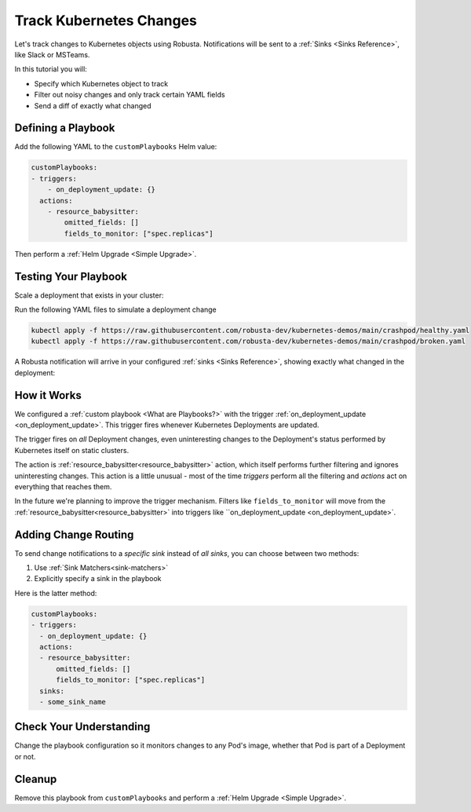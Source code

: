 .. TODO: add a tutorial for tracking ingresses

Track Kubernetes Changes
############################################

Let's track changes to Kubernetes objects using Robusta. Notifications will be sent to a :ref:`Sinks <Sinks Reference>`, like Slack or MSTeams.

In this tutorial you will:

* Specify which Kubernetes object to track
* Filter out noisy changes and only track certain YAML fields
* Send a diff of exactly what changed

.. details:: Why Track Kubernetes Changes?

    Change tracking is useful in organizations where multiple teams deploy to the same cluster. Some use cases:

    * **DevOps and Platform Teams:** Track all changes to Ingresses and other sensitive cluster resources.
    * **Developers:** Get notified each time your application is deployed to production.
    * **Security and DevSecOps:** Assorted use cases.

Defining a Playbook
---------------------

Add the following YAML to the ``customPlaybooks`` Helm value:

.. code-block:: yaml

    customPlaybooks:
    - triggers:
        - on_deployment_update: {}
      actions:
        - resource_babysitter:
            omitted_fields: []
            fields_to_monitor: ["spec.replicas"]

Then perform a :ref:`Helm Upgrade <Simple Upgrade>`.

Testing Your Playbook
------------------------

Scale a deployment that exists in your cluster:

Run the following YAML files to simulate a deployment change

.. code-block:: yaml

  kubectl apply -f https://raw.githubusercontent.com/robusta-dev/kubernetes-demos/main/crashpod/healthy.yaml
  kubectl apply -f https://raw.githubusercontent.com/robusta-dev/kubernetes-demos/main/crashpod/broken.yaml

A Robusta notification will arrive in your configured :ref:`sinks <Sinks Reference>`, showing exactly what changed in the deployment:

.. image:: /images/replicas_change.png
  :width: 600
  :align: center


How it Works
----------------
We configured a :ref:`custom playbook <What are Playbooks?>` with the trigger
:ref:`on_deployment_update <on_deployment_update>`. This trigger fires whenever Kubernetes Deployments are updated.

The trigger fires on *all* Deployment changes, even uninteresting changes to the Deployment's status performed by
Kubernetes itself on static clusters.

The action is :ref:`resource_babysitter<resource_babysitter>` action, which itself performs further filtering and
ignores uninteresting changes. This action is a little unusual - most of the time *triggers* perform all the filtering
and *actions* act on everything that reaches them.

In the future we're planning to improve the trigger mechanism. Filters like ``fields_to_monitor`` will move from the
:ref:`resource_babysitter<resource_babysitter>` into triggers like ``on_deployment_update <on_deployment_update>`.

Adding Change Routing
------------------------------

To send change notifications to a *specific sink* instead of *all sinks*, you can choose between two methods:

1. Use :ref:`Sink Matchers<sink-matchers>`
2. Explicitly specify a sink in the playbook

Here is the latter method:

.. code-block:: yaml

    customPlaybooks:
    - triggers:
      - on_deployment_update: {}
      actions:
      - resource_babysitter:
          omitted_fields: []
          fields_to_monitor: ["spec.replicas"]
      sinks:
      - some_sink_name


Check Your Understanding
------------------------------
Change the playbook configuration so it monitors changes to any Pod's image,
whether that Pod is part of a Deployment or not.

.. details:: Solution

    TODO: show solution

Cleanup
------------------------------
Remove this playbook from ``customPlaybooks`` and perform a :ref:`Helm Upgrade <Simple Upgrade>`.
